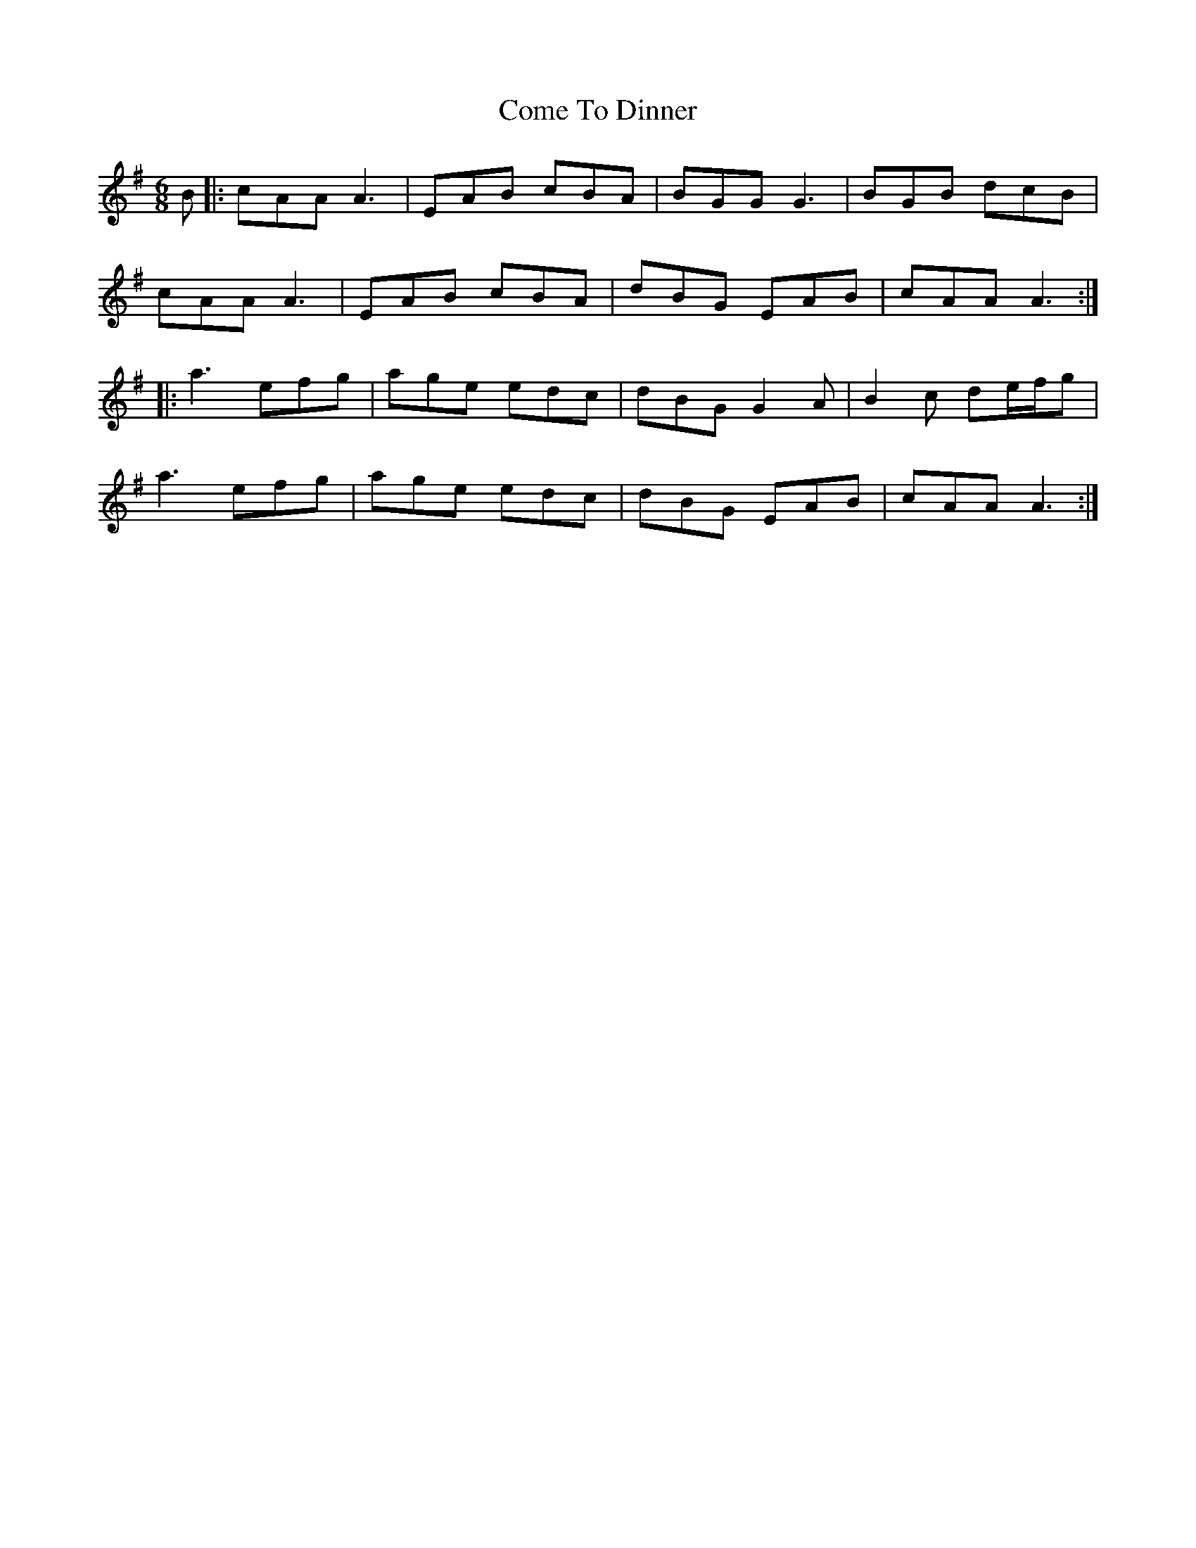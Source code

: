 X: 7798
T: Come To Dinner
R: jig
M: 6/8
K: Adorian
B|:cAA A3|EAB cBA|BGG G3|BGB dcB|
cAA A3|EAB cBA|dBG EAB|cAA A3:|
|:a3 efg|age edc|dBG G2A|B2c de/f/g|
a3 efg|age edc|dBG EAB|cAA A3:|

